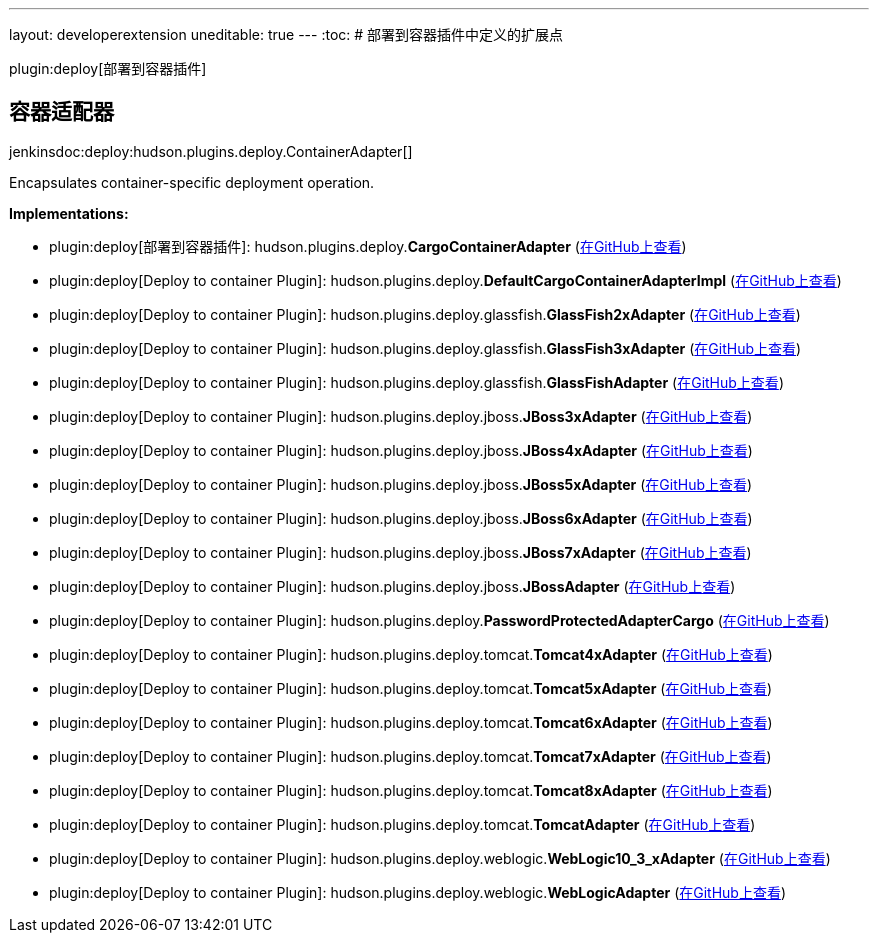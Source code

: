 ---
layout: developerextension
uneditable: true
---
:toc:
# 部署到容器插件中定义的扩展点

plugin:deploy[部署到容器插件]

## 容器适配器
+jenkinsdoc:deploy:hudson.plugins.deploy.ContainerAdapter[]+

+++ Encapsulates container-specific deployment operation.+++


**Implementations:**

* plugin:deploy[部署到容器插件]: hudson.+++<wbr/>+++plugins.+++<wbr/>+++deploy.+++<wbr/>+++**CargoContainerAdapter** (link:https://github.com/jenkinsci/deploy-plugin/search?q=CargoContainerAdapter&type=Code[在GitHub上查看])
* plugin:deploy[Deploy to container Plugin]: hudson.+++<wbr/>+++plugins.+++<wbr/>+++deploy.+++<wbr/>+++**DefaultCargoContainerAdapterImpl** (link:https://github.com/jenkinsci/deploy-plugin/search?q=DefaultCargoContainerAdapterImpl&type=Code[在GitHub上查看])
* plugin:deploy[Deploy to container Plugin]: hudson.+++<wbr/>+++plugins.+++<wbr/>+++deploy.+++<wbr/>+++glassfish.+++<wbr/>+++**GlassFish2xAdapter** (link:https://github.com/jenkinsci/deploy-plugin/search?q=GlassFish2xAdapter&type=Code[在GitHub上查看])
* plugin:deploy[Deploy to container Plugin]: hudson.+++<wbr/>+++plugins.+++<wbr/>+++deploy.+++<wbr/>+++glassfish.+++<wbr/>+++**GlassFish3xAdapter** (link:https://github.com/jenkinsci/deploy-plugin/search?q=GlassFish3xAdapter&type=Code[在GitHub上查看])
* plugin:deploy[Deploy to container Plugin]: hudson.+++<wbr/>+++plugins.+++<wbr/>+++deploy.+++<wbr/>+++glassfish.+++<wbr/>+++**GlassFishAdapter** (link:https://github.com/jenkinsci/deploy-plugin/search?q=GlassFishAdapter&type=Code[在GitHub上查看])
* plugin:deploy[Deploy to container Plugin]: hudson.+++<wbr/>+++plugins.+++<wbr/>+++deploy.+++<wbr/>+++jboss.+++<wbr/>+++**JBoss3xAdapter** (link:https://github.com/jenkinsci/deploy-plugin/search?q=JBoss3xAdapter&type=Code[在GitHub上查看])
* plugin:deploy[Deploy to container Plugin]: hudson.+++<wbr/>+++plugins.+++<wbr/>+++deploy.+++<wbr/>+++jboss.+++<wbr/>+++**JBoss4xAdapter** (link:https://github.com/jenkinsci/deploy-plugin/search?q=JBoss4xAdapter&type=Code[在GitHub上查看])
* plugin:deploy[Deploy to container Plugin]: hudson.+++<wbr/>+++plugins.+++<wbr/>+++deploy.+++<wbr/>+++jboss.+++<wbr/>+++**JBoss5xAdapter** (link:https://github.com/jenkinsci/deploy-plugin/search?q=JBoss5xAdapter&type=Code[在GitHub上查看])
* plugin:deploy[Deploy to container Plugin]: hudson.+++<wbr/>+++plugins.+++<wbr/>+++deploy.+++<wbr/>+++jboss.+++<wbr/>+++**JBoss6xAdapter** (link:https://github.com/jenkinsci/deploy-plugin/search?q=JBoss6xAdapter&type=Code[在GitHub上查看])
* plugin:deploy[Deploy to container Plugin]: hudson.+++<wbr/>+++plugins.+++<wbr/>+++deploy.+++<wbr/>+++jboss.+++<wbr/>+++**JBoss7xAdapter** (link:https://github.com/jenkinsci/deploy-plugin/search?q=JBoss7xAdapter&type=Code[在GitHub上查看])
* plugin:deploy[Deploy to container Plugin]: hudson.+++<wbr/>+++plugins.+++<wbr/>+++deploy.+++<wbr/>+++jboss.+++<wbr/>+++**JBossAdapter** (link:https://github.com/jenkinsci/deploy-plugin/search?q=JBossAdapter&type=Code[在GitHub上查看])
* plugin:deploy[Deploy to container Plugin]: hudson.+++<wbr/>+++plugins.+++<wbr/>+++deploy.+++<wbr/>+++**PasswordProtectedAdapterCargo** (link:https://github.com/jenkinsci/deploy-plugin/search?q=PasswordProtectedAdapterCargo&type=Code[在GitHub上查看])
* plugin:deploy[Deploy to container Plugin]: hudson.+++<wbr/>+++plugins.+++<wbr/>+++deploy.+++<wbr/>+++tomcat.+++<wbr/>+++**Tomcat4xAdapter** (link:https://github.com/jenkinsci/deploy-plugin/search?q=Tomcat4xAdapter&type=Code[在GitHub上查看])
* plugin:deploy[Deploy to container Plugin]: hudson.+++<wbr/>+++plugins.+++<wbr/>+++deploy.+++<wbr/>+++tomcat.+++<wbr/>+++**Tomcat5xAdapter** (link:https://github.com/jenkinsci/deploy-plugin/search?q=Tomcat5xAdapter&type=Code[在GitHub上查看])
* plugin:deploy[Deploy to container Plugin]: hudson.+++<wbr/>+++plugins.+++<wbr/>+++deploy.+++<wbr/>+++tomcat.+++<wbr/>+++**Tomcat6xAdapter** (link:https://github.com/jenkinsci/deploy-plugin/search?q=Tomcat6xAdapter&type=Code[在GitHub上查看])
* plugin:deploy[Deploy to container Plugin]: hudson.+++<wbr/>+++plugins.+++<wbr/>+++deploy.+++<wbr/>+++tomcat.+++<wbr/>+++**Tomcat7xAdapter** (link:https://github.com/jenkinsci/deploy-plugin/search?q=Tomcat7xAdapter&type=Code[在GitHub上查看])
* plugin:deploy[Deploy to container Plugin]: hudson.+++<wbr/>+++plugins.+++<wbr/>+++deploy.+++<wbr/>+++tomcat.+++<wbr/>+++**Tomcat8xAdapter** (link:https://github.com/jenkinsci/deploy-plugin/search?q=Tomcat8xAdapter&type=Code[在GitHub上查看])
* plugin:deploy[Deploy to container Plugin]: hudson.+++<wbr/>+++plugins.+++<wbr/>+++deploy.+++<wbr/>+++tomcat.+++<wbr/>+++**TomcatAdapter** (link:https://github.com/jenkinsci/deploy-plugin/search?q=TomcatAdapter&type=Code[在GitHub上查看])
* plugin:deploy[Deploy to container Plugin]: hudson.+++<wbr/>+++plugins.+++<wbr/>+++deploy.+++<wbr/>+++weblogic.+++<wbr/>+++**WebLogic10_3_xAdapter** (link:https://github.com/jenkinsci/deploy-plugin/search?q=WebLogic10_3_xAdapter&type=Code[在GitHub上查看])
* plugin:deploy[Deploy to container Plugin]: hudson.+++<wbr/>+++plugins.+++<wbr/>+++deploy.+++<wbr/>+++weblogic.+++<wbr/>+++**WebLogicAdapter** (link:https://github.com/jenkinsci/deploy-plugin/search?q=WebLogicAdapter&type=Code[在GitHub上查看])

